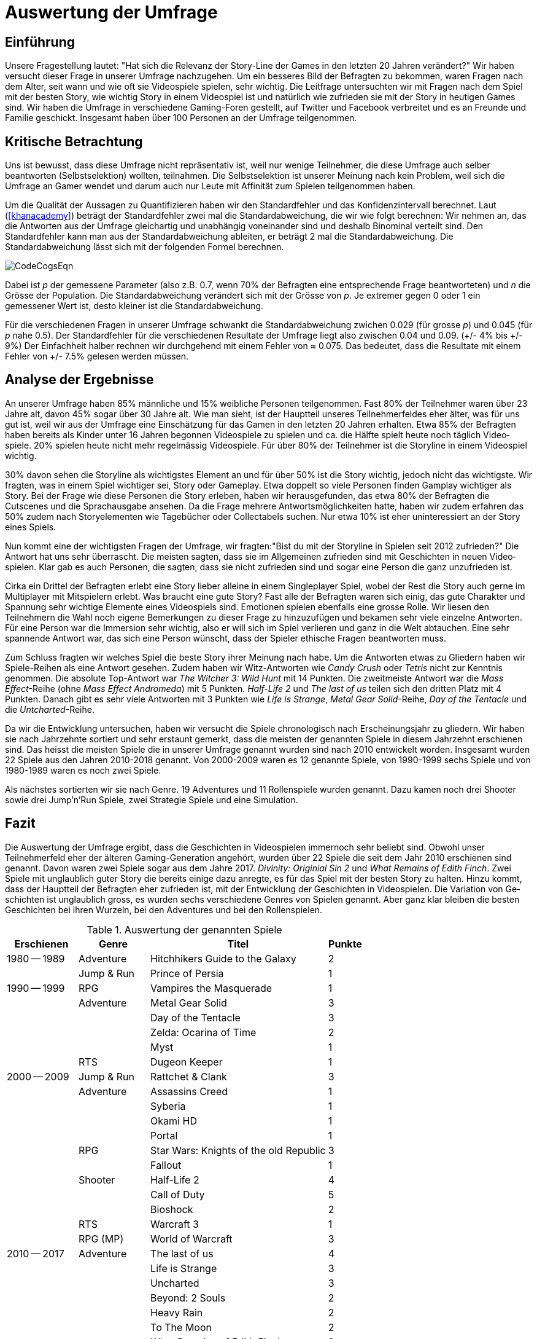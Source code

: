 = Auswertung der Umfrage

== Einführung

Unsere Fragestellung lautet: "Hat sich die Relevanz der Story-Line der Games in den letzten 20 Jahren verändert?"
Wir haben versucht dieser Frage in unserer Umfrage nachzugehen.
Um ein besseres Bild der Befragten zu bekommen, waren Fragen nach dem Alter, seit wann und wie oft sie Video&#173;spiele spielen, sehr wichtig.
Die Leitfrage untersuchten wir mit Fragen nach dem Spiel mit der besten Story, wie wichtig Story in einem Video&#173;spiel ist und natürlich wie zufrieden sie mit der Story in heutigen Games sind.
Wir haben die Umfrage in verschiedene Gaming-Foren gestellt, auf Twitter und Facebook verbreitet und es an Freunde und Familie geschickt.
Insgesamt haben über 100 Personen an der Umfrage teilgenommen.

== Kritische Betrachtung

Uns ist bewusst, dass diese Umfrage nicht repräsentativ ist, weil nur wenige Teilnehmer, die diese Umfrage auch selber beantworten (Selbstselektion) wollten, teilnahmen.
Die Selbstselektion ist unserer Meinung nach kein Problem, weil sich die Umfrage an Gamer wendet und darum auch nur Leute mit Affinität zum Spielen teilgenommen haben.

Um die Qualität der Aussagen zu Quantifizieren haben wir den Standardfehler und das Konfidenzintervall berechnet.
Laut (<<khanacademy>>) beträgt der Standardfehler  zwei mal die Standardabweichung, die wir wie folgt berechnen:
Wir nehmen an, das die Antworten aus der Umfrage gleichartig und unabhängig voneinander sind und deshalb Binominal verteilt sind.
Den Standardfehler kann man aus der Standardabweichung ableiten, er beträgt 2 mal die Standardabweichung.
Die Standardabweichung lässt sich mit der folgenden Formel berechnen.

image::images/CodeCogsEqn.png[pdfwidth=25%,align=center]

Dabei ist _p_ der gemessene Parameter (also z.B. 0.7, wenn 70% der Befragten eine entsprechende Frage beantworteten) und _n_ die Grösse der Population.
Die Standardabweichung verändert sich mit der Grösse von _p_.
Je extremer gegen 0 oder 1 ein gemessener Wert ist, desto kleiner ist die Standardabweichung.

Für die verschiedenen Fragen in unserer Umfrage schwankt die Standardabweichung zwichen 0.029 (für grosse _p_) und 0.045 (für _p_ nahe 0.5).
Der Standardfehler für die verschiedenen Resultate der Umfrage liegt also zwischen 0.04 und 0.09. (+/- 4% bis +/- 9%)
Der Einfachheit halber rechnen wir durchgehend mit einem Fehler von ≈ 0.075.
Das bedeutet, dass die Resultate mit einem Fehler von +/- 7.5% gelesen werden müssen.

== Analyse der Ergebnisse

An unserer Umfrage haben 85% männliche und 15% weibliche Personen teilgenommen.
Fast 80% der Teilnehmer waren über 23 Jahre alt, davon 45% sogar über 30 Jahre alt.
Wie man sieht, ist der Hauptteil unseres Teilnehmerfeldes eher älter, was für uns gut ist, weil wir aus der Umfrage eine Einschätzung für das Gamen in den letzten 20 Jahren erhalten.
Etwa 85% der Befragten haben bereits als Kinder unter 16 Jahren begonnen Video&#173;spiele zu spielen und ca. die Hälfte spielt heute noch täglich Video&#173;spiele.
20% spielen heute nicht mehr regelmässig Video&#173;spiele.
Für über 80% der Teilnehmer ist die Storyline in einem Video&#173;spiel wichtig.

30% davon sehen die Storyline als wichtigstes Element an und für über 50% ist die Story wichtig, jedoch nicht das wichtigste.
Wir fragten, was in einem Spiel wichtiger sei, Story oder Gameplay.
Etwa doppelt so viele Personen finden Gamplay wichtiger als Story.
Bei der Frage wie diese Personen die Story erleben, haben wir herausgefunden, das etwa 80% der Befragten die Cutscenes und die Sprachausgabe ansehen.
Da die Frage mehrere Antwortsmöglichkeiten hatte, haben wir zudem erfahren das 50% zudem nach Storyelementen wie Tagebücher oder Collectabels suchen.
Nur etwa 10% ist eher uninteressiert an der Story eines Spiels.

Nun kommt eine der wichtigsten Fragen der Umfrage, wir fragten:"Bist du mit der Storyline in Spielen seit 2012 zufrieden?"
Die Antwort hat uns sehr überrascht.
Die meisten sagten, dass sie im Allgemeinen zufrieden sind mit Ge&#173;schich&#173;ten in neuen Video&#173;spielen.
Klar gab es auch Personen, die sagten, dass sie nicht zufrieden sind und sogar eine Person die ganz unzufrieden ist.

Cirka ein Drittel der Befragten erlebt eine Story lieber alleine in einem Singleplayer Spiel, wobei der Rest die Story auch gerne im Multiplayer mit Mitspielern erlebt.
Was braucht eine gute Story?
Fast alle der Befragten waren sich einig, das gute Charakter und Spannung sehr wichtige Elemente eines Video&#173;spiels sind.
Emotionen spielen ebenfalls eine grosse Rolle.
Wir liesen den Teilnehmern die Wahl noch eigene Bemerkungen zu dieser Frage zu hinzuzufügen und bekamen sehr viele einzelne Antworten.
Für eine Person war die Immersion sehr wichtig, also er will sich im Spiel verlieren und ganz in die Welt abtauchen.
Eine sehr spannende Antwort war, das sich eine Person wünscht, dass der Spieler ethische Fragen beantworten muss.

Zum Schluss fragten wir welches Spiel die beste Story ihrer Meinung nach habe.
Um die Antworten etwas zu Gliedern haben wir Spiele-Reihen als eine Antwort gesehen.
Zudem haben wir Witz-Antworten wie _Candy Crush_ oder _Tetris_ nicht zur Kenntnis genommen.
Die absolute Top-Antwort war _The Witcher 3: Wild Hunt_ mit 14 Punkten.
Die zweitmeiste Antwort war die _Mass Effect_-Reihe (ohne _Mass Effect Andromeda_) mit 5 Punkten.
_Half-Life 2_ und _The last of us_ teilen sich den dritten Platz mit 4 Punkten.
Danach gibt es sehr viele Antworten mit 3 Punkten wie _Life is Strange_, _Metal Gear Solid_-Reihe, _Day of the Tentacle_ und die _Untcharted_-Reihe.

Da wir die Entwicklung untersuchen, haben wir versucht die Spiele chronologisch nach Erscheinungsjahr zu gliedern.
Wir haben sie nach Jahrzehnte sortiert und sehr erstaunt gemerkt, dass die meisten der genannten Spiele in diesem Jahrzehnt erschienen sind.
Das heisst die meisten Spiele die in unserer Umfrage genannt wurden sind nach 2010 entwickelt worden.
Insgesamt wurden 22 Spiele aus den Jahren 2010-2018 genannt.
Von 2000-2009 waren es 12 genannte Spiele, von 1990-1999 sechs Spiele und von 1980-1989 waren es noch zwei Spiele.

Als nächstes sortierten wir sie nach Genre.
19 Adventures und 11 Rollenspiele wurden genannt.
Dazu kamen noch drei Shooter sowie drei Jump'n'Run Spiele, zwei Strategie Spiele und eine Simulation.

== Fazit

Die Auswertung der Umfrage ergibt, dass die Ge&#173;schich&#173;ten in Video&#173;spielen immernoch sehr beliebt sind.
Obwohl unser Teilnehmerfeld eher der älteren Gaming-Generation angehört, wurden über 22 Spiele die seit dem Jahr 2010 erschienen sind genannt.
Davon waren zwei Spiele sogar aus dem Jahre 2017.
_Divinity: Originial Sin 2_ und _What Remains of Edith Finch_.
Zwei Spiele mit unglaublich guter Story die bereits einige dazu anregte, es für das Spiel mit der besten Story zu halten.
Hinzu kommt, dass der Hauptteil der Befragten eher zufrieden ist, mit der Entwicklung der Ge&#173;schich&#173;ten in Video&#173;spielen.
Die Variation von Ge&#173;schich&#173;ten ist unglaublich gross, es wurden sechs verschiedene Genres von Spielen genannt.
Aber ganz klar bleiben die besten Ge&#173;schich&#173;ten bei ihren Wurzeln, bei den Adventures und bei den Rollenspielen.


[cols="20,20,50,>10",options="header"]
.Auswertung der genannten Spiele
|===
| Erschienen   | Genre | Titel | Punkte
|1980 -- 1989  | Adventure | Hitchhikers Guide to the Galaxy   | 2
|              | Jump & Run | Prince of Persia                 | 1
|1990 -- 1999  | RPG       | Vampires the Masquerade | 1
|             | Adventure | Metal Gear Solid        | 3
|             |           | Day of the Tentacle     | 3
|             |           | Zelda: Ocarina of Time  | 2
|             |           | Myst                    | 1
|             | RTS       | Dugeon Keeper           | 1
|2000 -- 2009  | Jump & Run | Rattchet & Clank       | 3
|             | Adventure  | Assassins Creed        | 1
|             |            | Syberia                | 1
|             |            | Okami HD               | 1
|             |            | Portal                 | 1
|             | RPG        | Star Wars: Knights of the old Republic | 3
|             |            | Fallout                | 1
|             | Shooter    | Half-Life 2            | 4
|             |            | Call of Duty           | 5
|             |            | Bioshock               | 2
|             | RTS        | Warcraft 3             | 1
|             | RPG (MP)   | World of Warcraft      | 3
|
2010 -- 2017 | Adventure | The last of us          | 4
|             |           | Life is Strange         | 3
|             |           | Uncharted               | 3
|             |           | Beyond: 2 Souls         | 2
|             |           | Heavy Rain              | 2
|             |           | To The Moon             | 2
|             |           | What Remains of Edith Finch| 2
|             |           | Alan Wake               | 1
|             |           | The Walking Dead        | 1
|             |           | Yakuza 5                | 1
|             | RPG       | The Witcher 3           | 14
|             |           | Horizon Zero Dawn       | 2
|             |           | Mass Effect             | 2
|             |           | Skyrim                  | 2
|             |           | Dark Souls              | 1
|             |           | Divinity: Original Sin  | 1
|             |           | The binding of Isaac    | 1
|             |           | Undertale               | 1
|             | Simulation | Rimworld               | 1
|             | Action    | GTA V                   | 2
|             |           | Farcry 4                | 1
|             | Jump & Run | Ori and the blind Forrest | 1
|===
